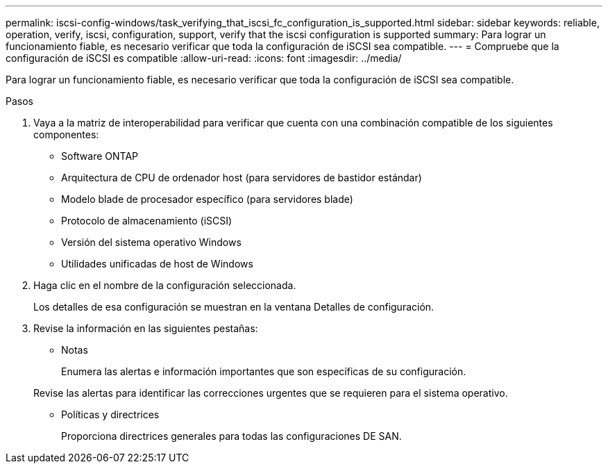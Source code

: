 ---
permalink: iscsi-config-windows/task_verifying_that_iscsi_fc_configuration_is_supported.html 
sidebar: sidebar 
keywords: reliable, operation, verify, iscsi, configuration, support, verify that the iscsi configuration is supported 
summary: Para lograr un funcionamiento fiable, es necesario verificar que toda la configuración de iSCSI sea compatible. 
---
= Compruebe que la configuración de iSCSI es compatible
:allow-uri-read: 
:icons: font
:imagesdir: ../media/


[role="lead"]
Para lograr un funcionamiento fiable, es necesario verificar que toda la configuración de iSCSI sea compatible.

.Pasos
. Vaya a la matriz de interoperabilidad para verificar que cuenta con una combinación compatible de los siguientes componentes:
+
** Software ONTAP
** Arquitectura de CPU de ordenador host (para servidores de bastidor estándar)
** Modelo blade de procesador específico (para servidores blade)
** Protocolo de almacenamiento (iSCSI)
** Versión del sistema operativo Windows
** Utilidades unificadas de host de Windows


. Haga clic en el nombre de la configuración seleccionada.
+
Los detalles de esa configuración se muestran en la ventana Detalles de configuración.

. Revise la información en las siguientes pestañas:
+
** Notas
+
Enumera las alertas e información importantes que son específicas de su configuración.

+
Revise las alertas para identificar las correcciones urgentes que se requieren para el sistema operativo.

** Políticas y directrices
+
Proporciona directrices generales para todas las configuraciones DE SAN.




